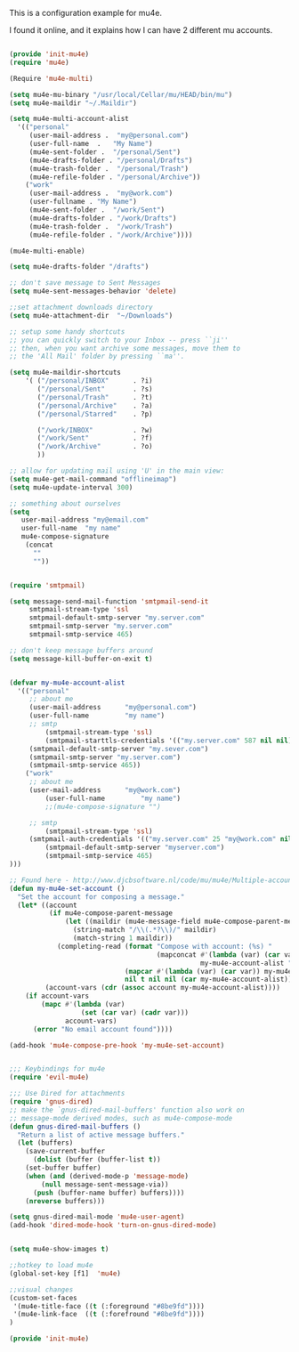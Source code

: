 This is a configuration example for mu4e.

I found it online, and it explains how I can have 2 different mu accounts.
#+BEGIN_SRC emacs-lisp

(provide 'init-mu4e)
(require 'mu4e)

(Require 'mu4e-multi)

(setq mu4e-mu-binary "/usr/local/Cellar/mu/HEAD/bin/mu")
(setq mu4e-maildir "~/.Maildir")

(setq mu4e-multi-account-alist
  '(("personal"
     (user-mail-address .  "my@personal.com")
     (user-full-name  .   "My Name")
     (mu4e-sent-folder .  "/personal/Sent")
     (mu4e-drafts-folder . "/personal/Drafts")
     (mu4e-trash-folder .  "/personal/Trash")
     (mu4e-refile-folder . "/personal/Archive"))
    ("work"
     (user-mail-address .  "my@work.com")
     (user-fullname . "My Name")
     (mu4e-sent-folder .  "/work/Sent")
     (mu4e-drafts-folder . "/work/Drafts")
     (mu4e-trash-folder .  "/work/Trash")
     (mu4e-refile-folder . "/work/Archive"))))

(mu4e-multi-enable)

(setq mu4e-drafts-folder "/drafts")

;; don't save message to Sent Messages
(setq mu4e-sent-messages-behavior 'delete)

;;set attachment downloads directory
(setq mu4e-attachment-dir  "~/Downloads")

;; setup some handy shortcuts
;; you can quickly switch to your Inbox -- press ``ji''
;; then, when you want archive some messages, move them to
;; the 'All Mail' folder by pressing ``ma''.

(setq mu4e-maildir-shortcuts
    '( ("/personal/INBOX"      . ?i)
       ("/personal/Sent"       . ?s)
       ("/personal/Trash"      . ?t)
       ("/personal/Archive"    . ?a)
       ("/personal/Starred"    . ?p)

       ("/work/INBOX"          . ?w)
       ("/work/Sent"           . ?f)
       ("/work/Archive"        . ?o)
       ))

;; allow for updating mail using 'U' in the main view:
(setq mu4e-get-mail-command "offlineimap")
(setq mu4e-update-interval 300)

;; something about ourselves
(setq
   user-mail-address "my@email.com"
   user-full-name  "my name"
   mu4e-compose-signature
    (concat
      ""
      ""))


(require 'smtpmail)

(setq message-send-mail-function 'smtpmail-send-it
     smtpmail-stream-type 'ssl
     smtpmail-default-smtp-server "my.server.com"
     smtpmail-smtp-server "my.server.com"
     smtpmail-smtp-service 465)

;; don't keep message buffers around
(setq message-kill-buffer-on-exit t)


(defvar my-mu4e-account-alist
  '(("personal"
	 ;; about me
	 (user-mail-address      "my@personal.com")
	 (user-full-name         "my name")
	 ;; smtp
         (smtpmail-stream-type 'ssl)
         (smtpmail-starttls-credentials '(("my.server.com" 587 nil nil)))
	 (smtpmail-default-smtp-server "my.sever.com")
	 (smtpmail-smtp-server "my.server.com")
	 (smtpmail-smtp-service 465))
    ("work"
	 ;; about me
	 (user-mail-address      "my@work.com")
         (user-full-name         "my name")
         ;;(mu4e-compose-signature "")

	 ;; smtp
         (smtpmail-stream-type 'ssl)
	 (smtpmail-auth-credentials '(("my.server.com" 25 "my@work.com" nil)))
         (smtpmail-default-smtp-server "myserver.com")
         (smtpmail-smtp-service 465)
)))

;; Found here - http://www.djcbsoftware.nl/code/mu/mu4e/Multiple-accounts.html
(defun my-mu4e-set-account ()
  "Set the account for composing a message."
  (let* ((account
          (if mu4e-compose-parent-message
              (let ((maildir (mu4e-message-field mu4e-compose-parent-message :maildir)))
                (string-match "/\\(.*?\\)/" maildir)
                (match-string 1 maildir))
            (completing-read (format "Compose with account: (%s) "
                                     (mapconcat #'(lambda (var) (car var))
                                                my-mu4e-account-alist "/"))
                             (mapcar #'(lambda (var) (car var)) my-mu4e-account-alist)
                             nil t nil nil (car my-mu4e-account-alist))))
         (account-vars (cdr (assoc account my-mu4e-account-alist))))
    (if account-vars
        (mapc #'(lambda (var)
                  (set (car var) (cadr var)))
              account-vars)
      (error "No email account found"))))

(add-hook 'mu4e-compose-pre-hook 'my-mu4e-set-account)


;;; Keybindings for mu4e
(require 'evil-mu4e)

;;; Use Dired for attachments
(require 'gnus-dired)
;; make the `gnus-dired-mail-buffers' function also work on
;; message-mode derived modes, such as mu4e-compose-mode
(defun gnus-dired-mail-buffers ()
  "Return a list of active message buffers."
  (let (buffers)
    (save-current-buffer
      (dolist (buffer (buffer-list t))
	(set-buffer buffer)
	(when (and (derived-mode-p 'message-mode)
		(null message-sent-message-via))
	  (push (buffer-name buffer) buffers))))
    (nreverse buffers)))

(setq gnus-dired-mail-mode 'mu4e-user-agent)
(add-hook 'dired-mode-hook 'turn-on-gnus-dired-mode)


(setq mu4e-show-images t)

;;hotkey to load mu4e
(global-set-key [f1]  'mu4e)

;;visual changes
(custom-set-faces
 '(mu4e-title-face ((t (:foreground "#8be9fd"))))
 '(mu4e-link-face  ((t (:forefround "#8be9fd"))))
)

(provide 'init-mu4e)

#+END_SRC
